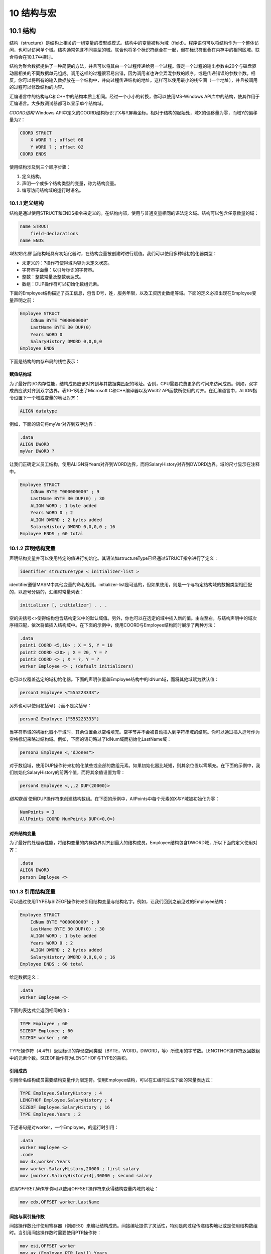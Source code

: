 10 结构与宏
^^^^^^^^^^^^^^^^^

10.1 结构
-----------------

结构（structure）是结构上相关的一组变量的模型或模式。结构中的变量被称为域（field）。程序语句可以将结构作为一个整体访问，也可以访问单个域。结构通常包含不同类型的域。联合也将多个标识符组合在一起，但在标识符重叠在内存中的相同区域。联合将会在10.1.7中探讨。

结构为聚合数据提供了一种简便的方法，并且可以将其由一个过程传递给另一个过程。假定一个过程的输出参数由20个与磁盘驱动器相关的不同数据单元组成。调用这样的过程很容易出错，因为调用者也许会弄混参数的顺序，或是传递错误的参数个数。相反，你可以将所有的输入数据放在一个结构中，并向过程传递结构的地址。这样可以使用最小的栈空间（一个地址），并且被调用的过程可以修改结构的内容。

汇编语言中的结构与C和C++中的结构本质上相同。经过一个小小的转换，你可以使用MS-Windows API库中的结构，使其作用于汇编语言。大多数调试器都可以显示单个结构域。

*COORD结构* Windows API中定义的COORD结构标识了X与Y屏幕坐标。相对于结构的起始处，域X的偏移量为零，而域Y的偏移量为2：

.. code-block::

    COORD STRUCT
        X WORD ? ; offset 00
        Y WORD ? ; offset 02
    COORD ENDS

使用结构涉及到三个顺序步骤：

1. 定义结构。
2. 声明一个或多个结构类型的变量，称为结构变量。
3. 编写访问结构域的运行时语名。

10.1.1 定义结构
>>>>>>>>>>>>>>>>>>>>>>

结构是通过使用STRUCT和ENDS指令来定义的。在结构内部，使用与普通变量相同的语法定义域。结构可以包含任意数量的域：

.. code-block::

    name STRUCT
        field-declarations
    name ENDS

*域初始化器* 当结构域具有初始化器时，在结构变量被创建时进行赋值。我们可以使用多种域初始化器类型：

* 未定义的：?操作符使得域内容为未定义状态。
* 字符串字面量：以引号标识的字符串。
* 整数：整数常量及整数表达式。
* 数组：DUP操作符可以初始化数组元素。

下面的Employee结构描述了员工信息，包含ID号，姓，服务年限，以及工资历史数组等域。下面的定义必须出现在Employee变量声明之前：

.. code-block::

    Employee STRUCT
        IdNum BYTE "000000000"
        LastName BYTE 30 DUP(0)
        Years WORD 0
        SalaryHistory DWORD 0,0,0,0
    Employee ENDS

下面是结构的内存布局的线性表示：

.. image:: _images/10-1.png

赋值结构域
:::::::::::::::

为了最好的I/O内存性能，结构成员应该对齐到与其数据类匹配的地址。否则，CPU需要花费更多的时间来访问成员。例如，双字成员应该对齐到双字边界。表10-1列出了Microsoft C和C++编译器以及Win32 API函数所使用的对齐。在汇编语言中，ALIGN指令设置下一个域或变量的地址对齐：

.. code-block::

    ALIGN datatype

例如，下面的语句将myVar对齐到双字边界：

.. code-block::

    .data
    ALIGN DWORD
    myVar DWORD ?

让我们正确定义员工结构，使用ALIGN将Years对齐到WORD边界，而将SalaryHistory对齐到DWORD边界。域的尺寸显示在注释中。

.. code-block::

    Employee STRUCT
        IdNum BYTE "000000000" ; 9
        LastName BYTE 30 DUP(0) ; 30
        ALIGN WORD ; 1 byte added
        Years WORD 0 ; 2
        ALIGN DWORD ; 2 bytes added
        SalaryHistory DWORD 0,0,0,0 ; 16
    Employee ENDS ; 60 total

.. image:: _images/table-10-1.png

10.1.2 声明结构变量
>>>>>>>>>>>>>>>>>>>>>>>>

声明结构变量并可以使用特定的值进行初始化。其语法如structureType已经通过STRUCT指令进行了定义：

.. code-block::

    identifier structureType < initializer-list >

identifier遵循MASM中其他变量的命名规则。initializer-list是可选的，但如果使用，则是一个与特定结构域的数据类型相匹配的，以逗号分隔的，汇编时常量列表：

.. code-block::

    initializer [, initializer] . . .

空的尖括号<>使得结构包含结构定义中的默认域值。另外，你也可以在选定的域中插入新的值。由左至右，与结构声明中的域次序相匹配，依次将值插入结构域中。在下面的示例中，使用COORD与Employee结构同时展示了两种方法：

.. code-block::

    .data
    point1 COORD <5,10> ; X = 5, Y = 10
    point2 COORD <20> ; X = 20, Y = ?
    point3 COORD <> ; X = ?, Y = ?
    worker Employee <> ; (default initializers)

也可以仅覆盖选定的域初始化器。下面的声明仅覆盖Employee结构中的IdNum域，而将其他域赋为默认值：

.. code-block::

    person1 Employee <"555223333">

另外也可以使用花括号{...}而不是尖括号：

.. code-block::

    person2 Employee {"555223333"}

当字符串域的初始化器小于域时，其余位置会以空格填充。空字节并不会被自动插入到字符串域的结尾。你可以通过插入逗号作为空格标记来略过结构域。例如，下面的语句略过了IdNum域而初始化LastName域：

.. code-block::

    person3 Employee <,"dJones">

对于数组域，使用DUP操作符来初始化某些或全部的数组元素。如果初始化器比域短，则其余位置以零填充。在下面的示例中，我们初始化SalaryHistory的前两个值，而将其余值设置为零：

.. code-block::

    person4 Employee <,,,2 DUP(20000)>

*结构数组* 使用DUP操作符来创建结构数组。在下面的示例中，AllPoints中每个元素的X与Y域被初始化为零：

.. code-block::

    NumPoints = 3
    AllPoints COORD NumPoints DUP(<0,0>)

对齐结构变量
::::::::::::::::

为了最好的处理器性能，将结构变量的内存边界对齐到最大的结构成员。Employee结构包含DWORD域，所以下面的定义使用对齐：

.. code-block::

    .data
    ALIGN DWORD
    person Employee <>

10.1.3 引用结构变量
>>>>>>>>>>>>>>>>>>>>>

可以通过使用TYPE与SIZEOF操作符来引用结构变量与结构名字。例如，让我们回到之前见过的Employee结构：

.. code-block::

    Employee STRUCT
        IdNum BYTE "000000000" ; 9
        LastName BYTE 30 DUP(0) ; 30
        ALIGN WORD ; 1 byte added
        Years WORD 0 ; 2
        ALIGN DWORD ; 2 bytes added
        SalaryHistory DWORD 0,0,0,0 ; 16
    Employee ENDS ; 60 total

给定数据定义：

.. code-block::

    .data
    worker Employee <>

下面的表达式会返回相同的值：

.. code-block::

    TYPE Employee ; 60
    SIZEOF Employee ; 60
    SIZEOF worker ; 60

TYPE操作符（4.4节）返回标识的存储空间类型（BYTE，WORD，DWORD，等）所使用的字节数。LENGTHOF操作符返回数组中的元素个数。SIZEOF操作符为LENGTHOF与TYPE的乘积。

引用成员
::::::::::::::::

引用命名结构成员需要结构变量作为限定符。使用Employee结构，可以在汇编时生成下面的常量表达式：

.. code-block::

    TYPE Employee.SalaryHistory ; 4
    LENGTHOF Employee.SalaryHistory ; 4
    SIZEOF Employee.SalaryHistory ; 16
    TYPE Employee.Years ; 2

下述语句是对worker，一个Employee，的运行时引用：

.. code-block::

    .data
    worker Employee <>
    .code
    mov dx,worker.Years
    mov worker.SalaryHistory,20000 ; first salary
    mov [worker.SalaryHistory+4],30000 ; second salary

*使用OFFSET操作符* 你可以使用OFFSET操作符来获得结构变量内域的地址：

.. code-block::

    mov edx,OFFSET worker.LastName

间接与索引操作数
:::::::::::::::::::

间接操作数允许使用寄存器（例如ESI）来编址结构成员。间接编址提供了灵活性，特别是向过程传递结构地址或是使用结构数组时。当引用间接操作数时需要使用PTR操作符：

.. code-block::

    mov esi,OFFSET worker
    mov ax,(Employee PTR [esi]).Years

下面的语句不会被汇编，因为Years本身并没有标识它属的结构：

.. code-block::

    mov ax,[esi].Years ; invalid

*索引操作数* 我们可以使用索引操作数来访问结构数组。假定department是一个包含五个Employee对象的数组。下面的语句访问索引位置1处的员工的Years域：

.. code-block::

    .data
    department Employee 5 DUP(<>)
    .code
    mov esi,TYPE Employee ; index = 1
    mov department[esi].Years, 4

*数组循环* 间接或索引编址可以使用循环来操作结构数组。下面的程序（AllPoints.asm）将坐标赋给AllPoints数组：

.. code-block::

    ; Loop Through Array (AllPoints.asm)
    INCLUDE Irvine32.inc
    NumPoints = 3
    .data
    ALIGN WORD
    AllPoints COORD NumPoints DUP(<0,0>)
    .code
    main PROC
        mov edi,0 ; array index
        mov ecx,NumPoints ; loop counter
        mov ax,1 ; starting X, Y values
    L1: mov (COORD PTR AllPoints[edi]).X,ax
        mov (COORD PTR AllPoints[edi]).Y,ax
        add edi,TYPE COORD
        inc ax
        loop L1
        exit
    main ENDP
    END main

对齐结构成员的性能
::::::::::::::::::::::::

我们可以断定处理器可以更高效地访问正确对齐的结构成员。未对齐的域对性能有多大影响呢？让我们做一些简单的测试，使用本章中的Employee结构的两个不同版本。我们重命名第一个版本，从而可以在同一个程序中同时使用两个结构：

.. code-block::

    EmployeeBad STRUCT
        IdNum BYTE "000000000"
        LastName BYTE 30 DUP(0)
        Years WORD 0
        SalaryHistory DWORD 0,0,0,0
    EmployeeBad ENDS

    Employee STRUCT
        IdNum BYTE "000000000"
        LastName BYTE 30 DUP(0)
        ALIGN WORD
        Years WORD 0
        ALIGN DWORD
        SalaryHistory DWORD 0,0,0,0
    Employee ENDS

下面的代码获取系统时间，执行访问结构域的循环，并计算逝去的时间。变量emp可以声明为Employee或EmployeeBad对象：

.. code-block::

    .data
    ALIGN DWORD
    startTime DWORD ? ; align startTime
    emp Employee <> ; or: emp EmployeeBad <>
    .code
        call GetMSeconds ; get starting time
        mov startTime,eax
        mov ecx,0FFFFFFFFh ; loop counter
    L1: mov emp.Years,5
        mov emp.SalaryHistory,35000
        loop L1
        call GetMSeconds ; get starting time
        sub eax,startTime
    call WriteDec ; display elapsed time

在我们的简单测试程序中（Struct1.asm），使用正确对齐的Employee结构的执行时间为6141毫秒。当使用EmployeeBad结构时的执行时间为6203毫秒。时间差很小（62毫秒），也许是由于处理器的内部缓存最小化了对齐问题。

10.1.4 示例：显示系统时间
>>>>>>>>>>>>>>>>>>>>>>>>>>>

MS_Window提供了设置屏幕光标位置并获取系统时间的控制台功能。要使用这些函数，创建两个预定义结构的实现－COORD与SYSTEMTIME：

.. code-block::

    COORD STRUCT
        X WORD ?
        Y WORD ?
    COORD ENDS

    SYSTEMTIME STRUCT
        wYear WORD ?
        wMonth WORD ?
        wDayOfWeek WORD ?
        wDay WORD ?
        wHour WORD ?
        wMinute WORD ?
        wSecond WORD ?
        wMilliseconds WORD ?
    SYSTEMTIME ENDS

两个结构定义在SamllWin.inc中，该文件位于汇编器的INCLUDE目录并且被Irvine32.inc所引用。要获得系统时间（为你的本地时区调整）调用MS-Windows GetLocalTime函数，并向其传递SYSTEMTIME结构的地址：

.. code-block::

    .data
    sysTime SYSTEMTIME <>
    .code
    INVOKE GetLocalTime, ADDR sysTime

接下来，我们由SYSTEMTIME结构获取相应的值：

.. code-block::

    movzx eax,sysTime.wYear
    call WriteDec

当Win32程序生成屏幕输出，它调用MS-Windows GetStdHandle函数来获取标准控制台输出句柄（整数）：

.. code-block::

    .data
    consoleHandle DWORD ?
    .code
    INVOKE GetStdHandle, STD_OUTPUT_HANDLE
    mov consoleHandle,eax

（常量STD_OUTPUT_HANDLE定义在SmallWin.inc中。）

要设置光标位置，调用MS-Windows SetConsoleCursorPosition函数，向其传递控制输出句酚以及包含X，Y字符坐标的COORD结构变量：

.. code-block::

    .data
    XYPos COORD <10,5>
    .code
    INVOKE SetConsoleCursorPosition, consoleHandle, XYPos

*程序源码* 下面的程序（ShowTime.asm）获取系统时间并在选定的屏幕位置处显示。它仅运行保护模式：

.. code-block::

    ; Structures (ShowTime.ASM)
    INCLUDE Irvine32.inc
    .data
    sysTime SYSTEMTIME <>
    XYPos COORD <10,5>
    consoleHandle DWORD ?
    colonStr BYTE ":",0
    .code
    main PROC
    ; Get the standard output handle for the Win32 Console.
        INVOKE GetStdHandle, STD_OUTPUT_HANDLE
        mov consoleHandle,eax
    ; Set the cursor position and get the system time.
        INVOKE SetConsoleCursorPosition, consoleHandle, XYPos
        INVOKE GetLocalTime, ADDR sysTime
    ; Display the system time (hh:mm:ss).
        movzx eax,sysTime.wHour ; hours
        call WriteDec
        mov edx,OFFSET colonStr ; ":"
        call WriteString
        movzx eax,sysTime.wMinute ; minutes
        call WriteDec
        call WriteString
        movzx eax,sysTime.wSecond ; seconds
        call WriteDec
        call Crlf
        call WaitMsg ; "Press any key..."
        exit
    main ENDP
    END main

下面是SamllWin.inc（自动包含在Irvine32.inc）中的程序所使用的定义：

.. code-block::

    STD_OUTPUT_HANDLE EQU -11
    SYSTEMTIME STRUCT ...
    COORD STRUCT ...
    GetStdHandle PROTO,
        nStdHandle:DWORD
    GetLocalTime PROTO,
        lpSystemTime:PTR SYSTEMTIME
    SetConsoleCursorPosition PROTO,
        nStdHandle:DWORD,
        coords:COORD

下面为示例程序输出：

.. code-block::

    12:16:35
    Press any key to continue...

10.1.5 包含结构的结构
>>>>>>>>>>>>>>>>>>>>>>>>

结构可以包含其他结构的实例。例如，Rectangle可以由左上角和右下角的角度来定义，两者都为COORD结构：

.. code-block::

    Rectangle STRUCT
        UpperLeft COORD <>
        LowerRight COORD <>
    Rectangle ENDS

可以无覆盖或是覆盖单个COORD域来声明Rectangle变量。如下所示：

.. code-block::

    rect1 Rectangle < >
    rect2 Rectangle { }
    rect3 Rectangle { {10,10}, {50,20} }
    rect4 Rectangle < <10,10>, <50,20> >

下面语句是对结构域的直接引用：

.. code-block::

    mov rect1.UpperLeft.X, 10

你可以使用间接操作数访问结构域。下面的示例将10拷贝到ESI所指向的结构的左上角的Y坐标：

.. code-block::

    mov esi,OFFSET rect1
    mov (Rectangle PTR [esi]).UpperLeft.Y, 10

OFFSET操作符返回指向单个结构域的指针，包括嵌套域：

.. code-block::

    mov edi,OFFSET rect2.LowerRight
    mov (COORD PTR [edi]).X, 50
    mov edi,OFFSET rect2.LowerRight.X
    mov WORD PTR [edi], 50

10.1.6 示例：Drunkard's Walk
>>>>>>>>>>>>>>>>>>>>>>>>>>>>>>>>>>>>

至此，看一个使用结构的简短程序对你而言也许是有帮助的。我们将会创建一个"Drunkard's Walk"练习的版本，其中程序将会模拟一个还不错的教授由计算机科学假期聚会到家的路径。使用随机数生成器，你可以为教授所走的每一步选择一个方向。假定教授的起点位于一个想像格网的中心，其中每个方格表示向北，南，东，或西方向的一步。它们遵循穿过格网的随机路径（图10-1）。

.. image:: _images/figure-10-1.png

我们的程序将会使用COORD结构来跟踪教授路径上的每一步。每步会被存储到一个COORD对象的数组中：

.. code-block::

    WalkMax = 50
        DrunkardWalk STRUCT
        path COORD WalkMax DUP(<0,0>)
        pathsUsed WORD 0
    DrunkardWalk ENDS

**Walkmax** 是一个确定模拟中教授所走的总步数。 **pathsUsed** 域表明，当程序循环结束时，共走了多少步。当教授每走一步时，他或她的位置会被存储到一个COORD对象，并被插入到 **path** 数组中下一个可用的位置处。程序在屏幕上显示坐标。下面是设计运行于32位模式下的完整的程序列表：

.. code-block::

    ; Drunkard's Walk (Walk.asm)
    ; Drunkard's walk program. The professor starts at
    ; coordinates 25, 25 and wanders around the immediate area.
    INCLUDE Irvine32.inc
    WalkMax = 50
    StartX = 25
    StartY = 25
    DrunkardWalk STRUCT
        path COORD WalkMax DUP(<0,0>)
        pathsUsed WORD 0
    DrunkardWalk ENDS
    DisplayPosition PROTO currX:WORD, currY:WORD
    .data
    aWalk DrunkardWalk <>
    .code
    main PROC
        mov esi,OFFSET aWalk
        call TakeDrunkenWalk
        exit
    main ENDP

    ;-------------------------------------------------------
    TakeDrunkenWalk PROC
    LOCAL currX:WORD, currY:WORD
    ;
    ; Takes a walk in random directions (north, south, east,
    ; west).
    ; Receives: ESI points to a DrunkardWalk structure
    ; Returns: the structure is initialized with random values
    ;-------------------------------------------------------
        pushad
    ; Use the OFFSET operator to obtain the address of the
    ; path, the array of COORD objects, and copy it to EDI.
        mov edi,esi
        add edi,OFFSET DrunkardWalk.path
        mov ecx,WalkMax ; loop counter
        mov currX,StartX ; current X-location
        mov currY,StartY ; current Y-location
    Again:
    ; Insert current location in array.
        mov ax,currX
        mov (COORD PTR [edi]).X,ax
        mov ax,currY
        mov (COORD PTR [edi]).Y,ax
        INVOKE DisplayPosition, currX, currY
        mov eax,4 ; choose a direction (0-3)
        call RandomRange
    .IF eax == 0 ; North
        dec currY
    .ELSEIF eax == 1 ; South
        inc currY
    .ELSEIF eax == 2 ; West
        dec currX
    .ELSE ; East (EAX = 3)
        inc currX
    .ENDIF
    add edi,TYPE COORD ; point to next COORD
    loop Again
    Finish:
        mov (DrunkardWalk PTR [esi]).pathsUsed, WalkMax
        popad
        ret
    TakeDrunkenWalk ENDP
    ;-------------------------------------------------------
    DisplayPosition PROC currX:WORD, currY:WORD
    ; Display the current X and Y positions.
    ;-------------------------------------------------------
    .data
    commaStr BYTE ",",0
    .code
        pushad
        movzx eax,currX ; current X position
        call WriteDec
        mov edx,OFFSET commaStr ; "," string
        call WriteString
        movzx eax,currY ; current Y position
        call WriteDec
        call Crlf
        popad
        ret
    DisplayPosition ENDP
    END main

*TakeDrunkenWalk过程* 让我们近距离看一下TakeDrunkenWalk过程。它接收一个指向DrunkardWalk结构的指针（ESI）。使用OFFSET操作符，它计算path数组的偏移并将其拷贝到EDI中：

.. code-block::

    mov edi,esi
    add edi,OFFSET DrunkardWalk.path

教授的初始X与Y位置（StartX与StartY）被设置为25，位于想像的50x50格网的中心处。循环计数器被初始化为：

.. code-block::

    mov ecx, WalkMax ; loop counter
    mov currX,StartX ; current X-location
    mov currY,StartY ; current Y-location

在循环开始时，path数组的第一项被初始化为：

.. code-block::

    Again:
        ; Insert current location in array.
        mov ax,currX
        mov (COORD PTR [edi]).X,ax
        mov ax,currY
        mov (COORD PTR [edi]).Y,ax

在游走的最后，计数器被插入到pathsUsed域，表明已走了多少步：

.. code-block::

    Finish:
        mov (DrunkardWalk PTR [esi]).pathsUsed, WalkMax

在当前版本的程序中，pathsUsed总是等于WalkMax，但如果我们检测湖或建筑等障碍物时，该值会发生变化。从而循环会在到达WalMax之前结束。

10.1.7 声明并使用联合
>>>>>>>>>>>>>>>>>>>>>>>>>>>

结构中的每个域都有一个相对于结构的第一个字节的偏移量，但联合中的每个域都由相同的偏移处开始。联合的存储空间尺寸等于其最长域的长度。如果联合不是结构的组成部分，则可以使用UNION与ENDS指令来声明：

.. code-block::

    unionname UNION
        union-fields
    unionname ENDS

如果联合嵌套到结构内部，则语法会略有不同：

.. code-block::

    structname STRUCT
        structure-fields
        UNION unionname
            union-fields
        ENDS
    structname ENDS

联合中的域声明遵循与结构声明相同的规则，所不同的是每个域仅有一个初始化器。例如，Integer联合对于相同的数据有三个不同的尺寸属性，并将所有域初始化为零：

.. code-block::

    Integer UNION
        D DWORD 0
        W WORD 0
        B BYTE 0
    Integer ENDS

*一致* 初始化器，如果使用，应具有相同值。假定使用不同的初始化器声明整数：

.. code-block::

    Integer UNION
        D DWORD 1
        W WORD 5
        B BYTE 8
    Integer ENDS

同时，假定我们使用不同的初始化器声明一个名为myInt的整型变量：

.. code-block::

    .data
    myInt Integer <>

结果，myInt.D，myInt.W以及myInt.B的值均等于1。为域W与B声明的初始化器会被汇编器所忽略。

*包含联合的结构* 你可以通过在声明中使用联合名来将联合嵌套到结构内部，就如同下面将FileID域嵌套到FileInfo结构中：

.. code-block::

    FileInfo STRUCT
        FileID Integer <>
        FileName BYTE 64 DUP(?)
    FileInfo ENDS

或者是你可以在结构内部声明联合，就如同下面的FileID域：

.. code-block::

    FileInfo STRUCT
        UNION FileID
            D DWORD ?
            W WORD ?
            B BYTE ?
        ENDS
        FileName BYTE 64 DUP(?)
    FileInfo ENDS

*声明并使用联合变量* 联合变量的声明与初始化与结构变量相同，但有一点重要区别：不允许多个初始化器。下面是整型变量的示例：

.. code-block::

    val1 Integer <12345678h>
    val2 Integer <100h>
    val3 Integer <>

要在可执行指令中使用联合变量，你必须提供一个变量域的名字。在下面的示例中，我们将寄存器值赋给整型联合域。注意，我们可以使用不同的操作数尺寸的灵活性：

.. code-block::

    mov val3.B, al
    mov val3.W, ax
    mov val3.D, eax

联合也可以包含结构。下面的INPUT_RECORD结构为某些MS-Windows控制输入函数所使用。它包含一个名为Event的联合，其会在某些预定义的结构类型中选择。EventType域表明哪种结构类型出现在联合中。每个结构具有不同的布局与尺寸，但是每次仅使用一个域：

.. code-block::

    INPUT_RECORD STRUCT
        EventType WORD ?
        ALIGN DWORD
            UNION Event
            KEY_EVENT_RECORD <>
            MOUSE_EVENT_RECORD <>
            WINDOW_BUFFER_SIZE_RECORD <>
            MENU_EVENT_RECORD <>
            FOCUS_EVENT_RECORD <>
        ENDS
    INPUT_RECORD ENDS

当命名结构时，Win32 API经常包含单词RECORD。这是KEY_EVENT_RECORD结构的定义：

.. code-block::

    KEY_EVENT_RECORD STRUCT
        bKeyDown DWORD ?
        wRepeatCount WORD ?
        wVirtualKeyCode WORD ?
        wVirtualScanCode WORD ?
        UNION uChar
            UnicodeChar WORD ?
            AsciiChar BYTE ?
        ENDS
        dwControlKeyState DWORD ?
    KEY_EVENT_RECORD ENDS

在SmallWin.inc文件中可以找到INPUT_RECORD的其余STRUCT定义。

10.2 宏
------------------

10.2.1 概述
>>>>>>>>>>>>>>>>>>>>

宏过程是汇编语言语句的命名块。一旦定义，它可以在程序中被任意调用多次。当你调用一个宏过程时，其代码的拷贝会被直接插入被调用处。这种类型的自动代码插入也被称为内联展开（inline expansion）。习惯上称其为调用宏过程，尽管所用的技术并没有涉及CALL指令。

注意：Microsoft汇编器手册中的术语宏过程用来标识并不返回值的宏。也存在返回值的宏函数。在程序员中间，单词宏通常被理解为与宏过程相同的内容。自此，我们将会使用较短的格式。

*位置* 宏定义通常出现在程序源代码的起始处，或者它们被放置在单独的文件，并通过INCLUDE指令被拷贝到程序中。宏是在汇编器的预处理步骤被展开的。在该步骤中，预处理器读取宏定义，并扫描程序中的其余源码。在宏被调用的每个位置，汇编器将宏的源码的拷贝插入到程序中。汇编器在汇编宏调用之前，它必须能够找到宏定义。如果程序定义了宏，但是从未调用，宏代码不会出现在编译后的程序中。

在下面的示例中，一个名为PrintX的宏调用Irvine32库中的WriteChar过程。定义通常被放置在数据段之前：

.. code-block::

    PrintX MACRO
        mov al,'X'
        call WriteChar
    ENDM

接下来，在代码段中，我们调用宏：

.. code-block::

    .code
    PrintX

当预处理器扫描该程序并且发现了对PrintX的调用，它会使用下面的语句替换宏调用：

.. code-block::

    mov al,'X'
    call WriteChar

发生了文本替换。尽管宏不灵活，我们很快会展示如何向宏传递参数，从而使其更为有用。

10.2.2 定义宏
>>>>>>>>>>>>>>>>>>>>>

宏是使用MACRO与ENDM指令来定义的。其语法为：

.. code-block::

    macroname MACRO parameter-1, parameter-2...
        statement-list
    ENDM

对于缩进并没有固定的规则，但是我们推荐你缩进macroname与ENDM之间的语句。你也许希望使用字符m作为宏名的前缀，创建可识别的名字，例如mPutChar，mWriteString，以及mGotoxy。MACRO与ENDM指令之间的语句直到宏被调用时才会被汇编。宏定义中可以有任意个参数，以逗号分隔。

*参数* 宏参数是传递给调用者的文本参数的命名占位符。实际上的参数可以为整数，变量名，或是其他值，但是预处理器将其看作文本。参数并不包含类型信息，所以预处理器并不会检测参数类型以确定它们是否正确。如果发生类型不匹配，则它会在宏被展开后被汇编器捕捉到。

*mPutchar示例* 下面的mPutchar宏接收一个名为char的输入参数，并通过调用本书的链接库中的WriteChar过程将其显示到控制台：

.. code-block::

    mPutchar MACRO char
        push eax
        mov al,char
        call WriteChar
        pop eax
    ENDM

10.2.3 调用宏
>>>>>>>>>>>>>>>>>>>

宏是通过将其名字插入到程序来调用的，后跟宏参数。调用宏的语法如下：

.. code-block::

    macroname argument-1, argument-2, ...

macroname必须是在源码中调用位之前定义的宏名。每个参数是表示宏中参数的文本值。参数顺序必须与参数顺序相对应，但是参数的个数不必与参数的个数相匹配。如果传递了过多的参数，汇编器会触发警告。如果过少的参数被传递给宏，则未填充的参数会被留空。

*调用mPutchar* 在前面的内容中，我们定义了mPutchar宏。当调用mPutchar时，我们可以传递任意字符或ASCII码。下面的语句调用mPutchar并为其传递字符'A'：

.. code-block::

    mPutchar 'A'

汇编器的预处理器扩展下面代码中的语句，显示在列表文件中：

.. code-block::

    1 push eax
    1 mov al,'A'
    1 call WriteChar
    1 pop eax

左列的1表示宏的展开层次，当你在宏中调用其他宏时，该值会增加。下面的循环显示了字母表中的前20个字符：

.. code-block::

        mov al,'A'
        mov ecx,20
    L1:
        mPutchar al ; macro call
        inc al
        loop L1

我们的循环会被预处理器扩展为下列代码。宏定义被显示在其扩展之前：

.. code-block::

        mov al,'A'
        mov ecx,20
    L1:
        mPutchar al ; invoke the macro
    1   push eax
    1   mov al,al
    1   call WriteChar
    1   pop eax
        inc al
        loop L1

提示：通常，宏的执行要比过程快得多，因为过程还有额外的CALL与RET指令的负载。然而，使用宏也有一个缺点：重复使用较大的宏会增加程序的尺寸，因为每个宏调用会向程序中插入宏代码的新拷贝。

调试宏
::::::::::::::

调试使用宏的程序是一种特殊的挑战。在汇编程序之后，查看其列表文件（extension.LST）来确保每个宏按你的意愿进行展开。接下来，在Visual Studio调试器启动程序，右击调试窗口，并由弹出菜单中选择Go to Disassembly。每个宏调用后跟该宏所生成的代码。如下面的示例所示：

.. code-block::

    mWriteAt 15,10,"Hi there"
        push edx
        mov dh,0Ah
        mov dl,0Fh
        call _Gotoxy@0 (401551h)
        pop edx
        push edx
        mov edx,offset ??0000 (405004h)
        call _WriteString@0 (401D64h)
        pop edx

以下划线开头的函数名是因为Irvine32库使用STDCALL调用约定。

10.2.4 额外的宏特性
>>>>>>>>>>>>>>>>>>>>>>

必需的参数
::::::::::::::

使用REQ限定符，你可以指定一个宏参数是必需的。如果宏被调用时没有与必需的参数匹配的参数，汇编器会显示错误信息。如果宏有多个必需的参数，每个都必须包含REQ限定符。在下面的mPutchar宏中，char参数是必需的：

.. code-block::

    mPutchar MACRO char:REQ
        push eax
        mov al,char
        call WriteChar
        pop eax
    ENDM

宏注释
:::::::::::::

出在宏定义中的普通注释行会在每次宏展开时出现。如果你要在宏展开时忽略注释，以双引号作为前缀注释（;;）。如下面的示例所示:

.. code-block::

    mPutchar MACRO char:REQ
        push eax ;; reminder: char must contain 8 bits
        mov al,char
        call WriteChar
        pop eax
    ENDM

ECHO指令
:::::::::::::

ECHO指令会在程序被汇编时将字符串写入到标准输出。在下面的mPutchar版本中，消息"Expanding the mPutchar macro"会在汇编过程中显示：

.. code-block::

    mPutchar MACRO char:REQ
        ECHO Expanding the mPutchar macro
        push eax
        mov al,char
        call WriteChar
        pop eax
    ENDM

LOCAL指令
:::::::::::::

宏定义经常在代码中包含标签以及对这些标签的自引用。例如，下面的makeString宏声明了一个名为string的变量，并使用字符数组对其初始化：

.. code-block::

    makeString MACRO text
        .data
        string BYTE text,0
    ENDM

假定我们两次调用该宏：

.. code-block::

    makeString "Hello"
    makeString "Goodbye"

则会导致错误，因为汇编器不允许两个标签具有相同的名字：

.. code-block::

        makeString "Hello"
    1   .data
    1   string BYTE "Hello",0
        makeString "Goodbye"
    1   .data
    1   string BYTE "Goodbye",0 ; error!

*使用LOCAL* 要避免重定义所导致的问题，你可以将LOCAL指令应用于宏定义中的标签。当一个标签被标记为LOCAL时，预处理器会在每次宏被展开时将标签名转换为唯一的标识符。下面是使用LOCAL的新版本makeString：

.. code-block::

    makeString MACRO text
        LOCAL string
        .data
        string BYTE text,0
    ENDM

如果像之前一样调用两次宏，预处理器所生成的代码会使用唯一的标识符替换所出现的string：

.. code-block::

        makeString "Hello"
    1   .data
    1   ??0000 BYTE "Hello",0
        makeString "Goodbye"
    1   .data
    1   ??0001 BYTE "Goodbye",0

汇编器所生成的标签名使用??nnnn的格式，其中nnnn是唯一的整数。LOcAL宏也应用于宏中的代码标签。

包含代码与数据的宏
::::::::::::::::::::::

宏经常同时包含代码与数据。例如，下面的mWrite宏，会向控制台显示字符串字面量：

.. code-block::

    mWrite MACRO text
        LOCAL string ;; local label
        .data
        string BYTE text,0 ;; define the string
        .code
        push edx
        mov edx,OFFSET string
        call WriteString
        pop edx
    ENDM

下面的语句两次调用宏，并为其传递不同的字符串字面量：

.. code-block::

    mWrite "Please enter your first name"
    mWrite "Please enter your last name"

汇编器对两条语句的展开表明每个字符串被赋予唯一的标签，而MOV指令会进行相应的调整：

.. code-block::

        mWrite "Please enter your first name"
    1   .data
    1   ??0000 BYTE "Please enter your first name",0
    1   .code
    1   push edx
    1   mov edx,OFFSET ??0000
    1   call WriteString
    1   pop edx
        mWrite "Please enter your last name"
    1   .data
    1   ??0001 BYTE "Please enter your last name",0
    1   .code
    1   push edx
    1   mov edx,OFFSET ??0001
    1   call WriteString
    1   pop edx

嵌套宏
:::::::::::::

一个宏为另一个宏所调用被称为嵌套宏。当汇编器的预处理器遇到对嵌套宏的调用时，它会立即展开该宏。传递给封装宏的参数会被直接传递给其嵌套宏。

提示：当创建宏时使用模块方法。使其短小简单从而它们可以被组合为更复杂的宏。这样有助于减少你的程序中重复的代码量。

*mWriteln示例* 下面的mWriteln宏会将字符串字面量写入控制并添加行结束符。它调用mWrite宏并调用Crlf过程：

.. code-block::

    mWriteln MACRO text
        mWrite text
        call Crlf
    ENDM

text参数会被直接传递给mWrite。假定下面的语句调用mWriteln：

.. code-block::

    mWriteln "My Sample Macro Program"

在所得到的代码展开中，语句旁边的嵌套层次（2）表明嵌套宏已被调用：

.. code-block::

        mWriteln "My Sample Macro Program"
    2   .data
    2   ??0002 BYTE "My Sample Macro Program",0
    2   .code
    2   push edx
    2   mov edx,OFFSET ??0002
    2   call WriteString
    2   pop edx
    1   call Crlf

10.2.5 使用本书的宏库（仅32位模式）
>>>>>>>>>>>>>>>>>>>>>>>>>>>>>>>>>>>>>>>>

本书的示例程序包含一个小但却有用的32位库，你可以简单地将下述行放置在INCLUDE语句之后：

.. code-block::

    INCLUDE Macros.inc

其中一些宏是对Irvine32库中已有过程的封装，从而使其更易于传递参数。其他的一些宏提供了新功能。列表10-2详细描述了每个宏。可以在MacroTest.asm中找到示例代码。

.. image:: _images/table-10-2.png

mDumpMem
:::::::::::::::

mDumpMem宏在控制台窗口显示内存块。为其传递你要显示的常量，寄存器，或是包含内存偏移量的变量。第二个参数应是要显示的内存组件的数量，而第三个参数是每个内存组件的大小。（宏调用DumpMem库过程，分别将三个参数赋值给ESI，ECX以及EBX。）让我们假定下面的数据定义：

.. code-block::

    .data
    array DWORD 1000h,2000h,3000h,4000h

下面的语句使用其默认属性显示数组：

.. code-block::

    mDumpMem OFFSET array, LENGTHOF array, TYPE array

输出结果为：

.. code-block::

    Dump of offset 00405004
    -------------------------------
    00001000 00002000 00003000 00004000

下面的语句以字节序列显示相同的数组：

.. code-block::

    mDumpMem OFFSET array, SIZEOF array, TYPE BYTE

输出结果为：

.. code-block::

    Dump of offset 00405004
    -------------------------------
    00 10 00 00 00 20 00 00 00 30 00 00 00 40 00 00

下面的代码将三个值压入栈，设置EBX，ECX与ESI的值，并使用mDumpMem来显示栈：

.. code-block::

    mov eax,0AAAAAAAAh
    push eax
    mov eax,0BBBBBBBBh
    push eax
    mov eax,0CCCCCCCCh
    push eax
    mov ebx,1
    mov ecx,2
    mov esi,3
    mDumpMem esp, 8, TYPE DWORD

栈输出的结果表明宏已将EBX，ECX以及ESI压入栈。下述结果是我们在调用mDumpMem之前压入栈的三个整数值：

.. code-block::

    Dump of offset 0012FFAC
    -------------------------------
    00000003 00000002 00000001 CCCCCCCC BBBBBBBB AAAAAAAA 7C816D4F
    0000001A

*实现* 下面是宏的代码列表：

.. code-block::

    mDumpMem MACRO address:REQ, itemCount:REQ, componentSize:REQ
    ;
    ; Displays a dump of memory, using the DumpMem procedure.
    ; Receives: memory offset, count of the number of items
    ; to display, and the size of each memory component.
    ; Avoid passing EBX, ECX, and ESI as arguments.
    ;------------------------------------------------------
        push ebx
        push ecx
        push esi
        mov esi,address
        mov ecx,itemCount
        mov ebx,componentSize
        call DumpMem
        pop esi
        pop ecx
        pop ebx
    ENDM

mDump
::::::::::::::::

mDump宏以十六进制显示变量的地址与内容。向其传递一个变量名以及（可选）字符表明应显示变量旁边的标签。显示式格式会自动与变量的尺寸属性相匹配（BYTE，WORD，或DWORD）。下面的示例展示了对mDump的两个调用：

.. code-block::

    .data
    diskSize DWORD 12345h
    .code
    mDump diskSize ; no label
    mDump diskSize,Y ; show label

当代码执行时会得到下面的输出结果：

.. code-block::

    Dump of offset 00405000
    -------------------------------
    00012345
    Variable name: diskSize
    Dump of offset 00405000
    -------------------------------
    00012345

*实现* 下面是mDump宏的列表，它会调用mDumpMem。它会使用一个名为IFNB（如果不为空）的新指令来查找调用者是否传递了第二个参数（参看10.3节）：

.. code-block::

    ;----------------------------------------------------
    mDump MACRO varName:REQ, useLabel
    ;
    ; Displays a variable, using its known attributes.
    ; Receives: varName, the name of a variable.
    ; If useLabel is nonblank, the name of the
    ; variable is displayed.
    ;----------------------------------------------------
        call Crlf
        IFNB <useLabel>
        mWrite "Variable name: &varName"
        ENDIF
        mDumpMem OFFSET varName, LENGTHOF varName, TYPE varName
    ENDM

&varName中的&是一个替换操作符，它允许varName参数的值被插入到字符串字面量中。参看10.3.7节了解详细内容。

mGotoxy
::::::::::::::

mGotoxy宏将光标定位于控制台窗口缓冲区中的列与行位置。你可以为其传递8位立即值，内存操作数，以及寄存器值：

.. code-block::

    mGotoxy 10,20 ; immediate values
    mGotoxy row,col ; memory operands
    mGotoxy ch,cl ; register values

*实现* 下面是该宏的源码列表：

.. code-block::

    ;------------------------------------------------------
    mGotoxy MACRO X:REQ, Y:REQ
    ;
    ; Sets the cursor position in the console window.
    ; Receives: X and Y coordinates (type BYTE). Avoid
    ; passing DH and DL as arguments.
    ;------------------------------------------------------
        push edx
        mov dh,Y
        mov dl,X
        call Gotoxy
        pop edx
    ENDM

*避免寄存器冲突* 当宏参数为寄存器时，有时它们会与宏内部所用的寄存器相冲突。例如，如果我们使用DH与DL调用mGotoxy，它并不会生成正确的代码。要了解为什么，让我们检查一下参数被替换之后的展开代码：

.. code-block::

    1 push edx
    2 mov dh,dl ;; row
    3 mov dl,dh ;; column
    4 call Gotoxy
    5 pop edx

假定DL作为Y值，DH作为X值被传递，在我们机会在第3行将列值拷贝到DL之前，第2行替换了DH。

提示：当可能时，宏定义该包含注释指明哪些寄存器不能用作参数。

mReadString
:::::::::::::::

mReadString宏由键盘输入一个字符串，并将其存储到缓冲区中。就内部而言，它封装了对ReadString库过程的调用。为其传递缓冲区的名字：

.. code-block::

    .data
    firstName BYTE 30 DUP(?)
    .code
    mReadString firstName

下面是该宏的源码:

.. code-block::

    ;------------------------------------------------------
    mReadString MACRO varName:REQ
    ;
    ; Reads from standard input into a buffer.
    ; Receives: the name of the buffer. Avoid passing
    ; ECX and EDX as arguments.
    ;------------------------------------------------------
        push ecx
        push edx
        mov edx,OFFSET varName
        mov ecx,SIZEOF varName
        call ReadString
        pop edx
        pop ecx
    ENDM

mShow
:::::::::

mShow宏以调用者选择的格式显示寄存器或变量的名字与内容。向其传递寄存器的名字，后跟表明要求格式的可选字符序列。使用下面的代码：H为十六进制，D为无符号十进制数，I为有符号十进制数，B为二进制，N添加新行。多种输出格式可以进行组合，而且可以指定多个新行。默认格式为"HIN"。mShow是一个有用的辅助工具，并且为DumpRegs库过程所广泛使用。你可以将mShow作为一个调试工具，来显示重要寄存器或变量的值。

*示例* 下面的语句以十六进制，有符号十进制数，无符号十进制数以及二进制显示AX寄存器：

.. code-block::

    mov ax,4096
    mShow AX ; default options: HIN
    mShow AX,DBN ; unsigned decimal, binary, newline

其输出如下：

.. code-block::

    AX = 1000h +4096d
    AX = 4096d 0001 0000 0000 0000b

*示例* 下列语句会在相同的输出行以无符号十进制数显示AX，BX，CX与DX的内容：

.. code-block::

    ; Insert some test values and show four registers:
    mov ax,1
    mov bx,2
    mov cx,3
    mov dx,4
    mShow AX,D
    mShow BX,D
    mShow CX,D
    mShow DX,DN

下面是其对应的输出：

.. code-block::

    AX = 1d BX = 2d CX = 3d DX = 4d

*示例* 下述对mShow的调用会以无符号十进制数显示mydword的内容，后跟一个新行：

.. code-block::

    .data
    mydword DWORD ?
    .code
    mShow mydword,DN

*实现* mShow的实现较大而不能在这里显示，但可以本书的安装目录（C:\Irvine）的Macros.inc文件中找到。当编写mShow时，我们要小心在宏内部的语句修改寄存器的内容之前显示寄存器的值。

mShowRegister
::::::::::::::::::

mShowRegister宏以十六进制显示有符号32位寄存器的名字与内容。向其传递你希望显示的寄存器的名字，后跟寄存器自身。下面的宏调用指定要显示的名字为EBX：

.. code-block::

    mShowRegister EBX, ebx

所得到的输出结果如下：

.. code-block::

    EBX=7FFD9000

下面的调用使用尖括号封装标签，因为它包含嵌入的空格：

.. code-block::

    mShowRegister <Stack Pointer>, esp

得到下面的输出：

.. code-block::

    Stack Pointer=0012FFC0

*实现* 下面是该宏的源码：

.. code-block::

    ;---------------------------------------------------
    mShowRegister MACRO regName, regValue
    LOCAL tempStr
    ;
    ; Displays a register's name and contents.
    ; Receives: the register name, the register value.
    ;---------------------------------------------------
    .data
    tempStr BYTE " &regName=",0
    .code
        push eax
    ; Display the register name
        push edx
        mov edx,OFFSET tempStr
        call WriteString
        pop edx
    ; Display the register contents
        mov eax,regValue
        call WriteHex
        pop eax
    ENDM

mWriteSpace
:::::::::::::::::

mWriteSpace宏向控制台窗口写入一个或多个空格。你可以向其传递指定要写入的空格数量（默认为1）的整型参数。例如，下面的语句写入五个空格：

.. code-block::

    mWriteSpace 5

*实现* 下面是mWriteSpace的源码：

.. code-block::

    ;------------------------------------------------------
    mWriteSpace MACRO count:=<1>
    ;
    ; Writes one or more spaces to the console window.
    ; Receives: an integer specifying the number of spaces.
    ; Default value of count is 1.
    ;------------------------------------------------------
    LOCAL spaces
    .data
    spaces BYTE count DUP(' '),0
    .code
        push edx
        mov edx,OFFSET spaces
        call WriteString
        pop edx
    ENDM

10.3.2节解释如何为宏参数使用默认初始化器。

mWriteString
::::::::::::::::::

mWriteString宏向控制台窗口写入字符串变量的内容。就内部而言，它允许你在相同的语句行传递字符串变量的名字，并简单地调用WriteString。例如：

.. code-block::

    .data
    str1 BYTE "Please enter your name: ",0
    .code
    mWriteString str1

*实现* 下面的mWriteString实现将EDX保存到栈，使用字符串的偏移填充EDX，并在过程调用之后由栈顶弹出EDX：

.. code-block::

    ;------------------------------------------------------
    mWriteString MACRO buffer:REQ
    ;
    ; Writes a string variable to standard output.
    ; Receives: string variable name.
    ;------------------------------------------------------
        push edx
        mov edx,OFFSET buffer
        call WriteString
        pop edx
    ENDM

10.2.6 示例程序：封装器
>>>>>>>>>>>>>>>>>>>>>>>>>>

让我们创建一个名为Wraps.asm的程序。因为每个宏隐藏了大量繁琐的参数传递，程序会显得紧凑。我们假定目前为止所显示的宏全部位于Macros.inc文件中：

.. code-block::

    ; Procedure Wrapper Macros (Wraps.asm)
    ; This program demonstrates macros as wrappers
    ; for library procedures. Contents: mGotoxy, mWrite,
    ; mWriteString, mReadString, and mDumpMem.
    INCLUDE Irvine32.inc
    INCLUDE Macros.inc ; macro definitions
    .data
    array DWORD 1,2,3,4,5,6,7,8
    firstName BYTE 31 DUP(?)
    lastName BYTE 31 DUP(?)
    .code
        main PROC
        mGotoxy 0,0
        mWrite <"Sample Macro Program",0dh,0ah>
    ; Input the user's name.
        mGotoxy 0,5
        mWrite "Please enter your first name: "
        mReadString firstName
        call Crlf
        mWrite "Please enter your last name: "
        mReadString lastName
        call Crlf
    ; Display the user's name.
        mWrite "Your name is "
        mWriteString firstName
        mWriteSpace
        mWriteString lastName
        call Crlf
    ; Display the array of integers.
        mDumpMem OFFSET array, LENGTHOF array, TYPE array
        exit
    main ENDP
    END main

*程序输出* 下面是该程序的示例输出：

.. code-block::

    Sample Macro Program
    Please enter your first name: Joe
    Please enter your last name: Smith
    Your name is Joe Smith
    Dump of offset 00404000
    -------------------------------
    00000001 00000002 00000003 00000004 00000005
    00000006 00000007 00000008

10.3 条件汇编指令
---------------------

大量不同的条件汇编指令可以与宏配合使用以使其更为灵活。条件汇编指令的通用语法为：

.. code-block::

    IF condition
        statements
    [ELSE
        statements]
    ENDIF

提示：不要将本章中的常量指令与6.7节中介绍的运行时指令，例如.IF与.ENDIF，相混淆。后者基于存储在寄存器与变量中的运行时值计算表达式。

表10-3列出了常见的条件汇编指令。当描述表明指令允许汇编时，它意味着后续语句被汇编，直到下一个ELSE或ENDIF指令。必须强调的是，表中所列的指令在汇编时计算，而不是在运行时计算。

.. image:: _images/table-10-3.png

10.3.1 检测缺失参数
>>>>>>>>>>>>>>>>>>>>>>>>

宏可以检测以确定其参数是否为空。通常，如果空参数被宏所接收，当宏被预处理器展开时，会得到错误的指令结果。例如，如果我们调用mWriteString宏而没有传递参数，当将字符串偏移拷贝到EDX中时，宏展开会得到非法指令。如下为汇编器生成的语句，它会检测缺失参数并触发错误信息：

.. code-block::

    mWriteString
    1 push edx
    1 mov edx,OFFSET
    Macro2.asm(18) : error A2081: missing operand after unary operator
    1 call WriteString
    1 pop edx

要阻止缺失参数所导致的错误，你可以使用IFB（如果空）指令，如果宏参数为空，则该指令返回true。或者，你可以使用IFNB（如果非空）操作符，如果宏参数不为空，则返回true。让我们创建一个mWriteString的不同版本，使其在汇编过程中显示错误信息：

.. code-block::

    mWriteString MACRO string
    IFB <string>
        ECHO -------------------------------------------
        ECHO * Error: parameter missing in mWriteString
        ECHO * (no code generated)
        ECHO -------------------------------------------
        EXITM
    ENDIF
    push edx
    mov edx,OFFSET string
    call WriteString
    pop edx
    ENDM

（回顾10.2.2节中，ECHO指令会在程序被汇编时向控制台输出信息。）EXITM指令通知预处理器退出宏，并且不要扩展宏中的任何语句。下图显示了当汇编缺失参数的程序时的屏幕输出：

.. image:: _images/10-2.png

10.3.2 默认参数初始化器
>>>>>>>>>>>>>>>>>>>>>>>>

宏可以有默认参数初始化器。当宏被调用时，如果宏参数缺失，则使用默认参数。其语法为：

.. code-block::

    paramname := < argument >

（操作符前后的空格是可选的。）例如，可以为mWriteln宏提供一个仅包含空格的字符串作为其默认参数。如果它被无参数调用时，它依然会输出一个空格，后跟换行：

.. code-block::

    mWriteln MACRO text:=<" ">
        mWrite text
        call Crlf
    ENDM

如果使用空字符串（""）作为默认参数，汇编器会触发错误，所以你在引号之间至少要插入一个空格。

10.3.3 布尔表达式
>>>>>>>>>>>>>>>>>>>

汇编器允许在包含IF以及其他条件指令的常量布尔表达式中使用下列的关系操作符：

.. code-block::

    LT Less than
    GT Greater than
    EQ Equal to
    NE Not equal to
    LE Less than or equal to
    GE Greater than or equal to

10.3.4 IF，ELSE，以及ENDIF指令
>>>>>>>>>>>>>>>>>>>>>>>>>>>>>>>>>>>

IF指令后必须跟常量布尔表达式。表达式可以包含整数常量，符号常量，或是常量宏参数，但是不可以包含寄存器或变量名。语法格式仅使用IF与ENDIF：

.. code-block::

    IF expression
        statement-list
    ENDIF

另一种格式使用IF，ELSE，以及ENDIF：

.. code-block::

    IF expression
        statement-list
    ELSE
        statement-list
    ENDIF

*示例：MGotoxyConst宏* mGotoxyConst宏使用LT与GT操作符对传递给宏的参数执行范围检测。参数X与Y必须为常量。另一个名为ERRS的常量符号计数所发现的错误数。基于X的值，我们可以将ERRS设置为1。基于Y的值，我们将ERRS加1。最后，如果ERRS大于零，EXITM指令退出宏：

.. code-block::

    ;-----------------------------------------------------
    mGotoxyConst MACRO X:REQ, Y:REQ
    ;
    ; Sets the cursor position at column X, row Y.
    ; Requires X and Y coordinates to be constant expressions
    ; in the ranges 0 <= X < 80 and 0 <= Y < 25.
    ;------------------------------------------------------
        LOCAL ERRS ;; local constant
        ERRS = 0
        IF (X LT 0) OR (X GT 79)
            ECHO Warning: First argument to mGotoxy (X) is out of range.
            ECHO ******************************************************
            ERRS = 1
        ENDIF
        IF (Y LT 0) OR (Y GT 24)
            ECHO Warning: Second argument to mGotoxy (Y) is out of range.
            ECHO ******************************************************
            ERRS = ERRS + 1
        ENDIF
        IF ERRS GT 0 ;; if errors found,
            EXITM ;; exit the macro
        ENDIF
        push edx
        mov dh,Y
        mov dl,X
        call Gotoxy
        pop edx
    ENDM

10.3.5 IFIDN与IFIDNI指令
>>>>>>>>>>>>>>>>>>>>>>>>>>>>>>

IFIDNI指令在两个符号（包含宏参数名）之间执行大小写不敏感的匹配，如果它们相同则返回true。IFIDN指令执行大小写敏感匹配。当你希望确保宏的调用者并未使用与宏内部所用的寄存器冲突的寄存器参数时，前者非常有用。IFIDNI的主法为：

.. code-block::

    IFIDNI <symbol>, <symbol>
        statements
    ENDIF

IFIDN的语法完全相同。例如，在下面的mReadBuf宏中，第二个参数不能为EDX，因为当buffer的偏移被拷贝到EDX中时，它会被覆盖。下面的修改版本会在不满足需求时显示警告信息：

.. code-block::

    ;------------------------------------------------------
    mReadBuf MACRO bufferPtr, maxChars
    ;
    ; Reads from the keyboard into a buffer.
    ; Receives: offset of the buffer, count of the maximum
    ; number of characters that can be entered. The
    ; second argument cannot be edx or EDX.
    ;------------------------------------------------------
        IFIDNI <maxChars>,<EDX>
            ECHO Warning: Second argument to mReadBuf cannot be EDX
            ECHO **************************************************
            EXITM
        ENDIF
        push ecx
        push edx
        mov edx,bufferPtr
        mov ecx,maxChars
        call ReadString
        pop edx
        pop ecx
    ENDM

下面的语句会使得宏生成警告信息，因为EDX为第二个参数：

.. code-block::

    mReadBuf OFFSET buffer,edx

10.3.6 示例：矩阵行求和
>>>>>>>>>>>>>>>>>>>>>>>>>>>>

9.4.2节展示了如何对一个字节矩阵中单独行求和。第9章的练习要求你对该过程进行通用化，以适用于字与双字矩阵。然而该练习的答案较长，让我们来了解一下如何使用宏来简化该任务。首先，下面是第9章中所展示的源始calc_row_sum过程：

.. code-block::

    ;------------------------------------------------------------
    calc_row_sum PROC USES ebx ecx esi
    ;
    ; Calculates the sum of a row in a byte matrix.
    ; Receives: EBX = table offset, EAX = row index,
    ; ECX = row size, in bytes.
    ; Returns: EAX holds the sum.
    ;------------------------------------------------------------
        mul ecx ; row index * row size
        add ebx,eax ; row offset
        mov eax,0 ; accumulator
        mov esi,0 ; column index
    L1: movzx edx,BYTE PTR[ebx + esi] ; get a byte
        add eax,edx ; add to accumulator
        inc esi ; next byte in row
        loop L1
        ret
    calc_row_sum ENDP

我们将PROC修改为MACRO，删除RET指令，并将ENDP修改为ENDM。在宏中并没有与USES指令等效的指令，所以我们插入PUSH与POP指令：

.. code-block::

    mCalc_row_sum MACRO
        push ebx ; save changed regs
        push ecx
        push esi
        mul ecx ; row index * row size
        add ebx,eax ; row offset
        mov eax,0 ; accumulator
        mov esi,0 ; column index
    L1: movzx edx,BYTE PTR[ebx + esi] ; get a byte
        add eax,edx ; add to accumulator
        inc esi ; next byte in row
        loop L1
        pop esi ; restore changed regs
        pop ecx
        pop ebx
    ENDM

接下来，我们将寄存器参数替换为宏参数，并在宏内部初始化寄存器：

.. code-block::

    mCalc_row_sum MACRO index, arrayOffset, rowSize
        push ebx ; save changed regs
        push ecx
        push esi
    ; set up the required registers
        mov eax,index
        mov ebx,arrayOffset
        mov ecx,rowSize
        mul ecx ; row index * row size
        add ebx,eax ; row offset
        mov eax,0 ; accumulator
        mov esi,0 ; column index
    L1: movzx edx,BYTE PTR[ebx + esi] ; get a byte
        add eax,edx ; add to accumulator
        inc esi ; next byte in row
        loop L1
        pop esi ; restore changed regs
        pop ecx
        pop ebx
    ENDM

然后，我们添加一个指明数组类型（BYTE，WORD，或DWORD）的eltType参数：

.. code-block::

    mCalc_row_sum MACRO index, arrayOffset, rowSize, eltType

rowSize参数，被拷贝到ECX中，当前表明每一行中的字节数。如果我们要将其用作循环计数器，它必须包含每一行中的元素数量。所以，对于16位数组，我们将ECX除以2，而对于双字数组，我们将ECX除以4。实现该目的的快速方法是将eltType除以2，并将其用作移位计数器，将ECX向右移位：

.. code-block::

    shr ecx,(TYPE eltType / 2) ; byte=0, word=1, dword=2

TYPE eltType变为MOVZX指令中基-索引参数的缩放因子：

.. code-block::

    movzx edx,eltType PTR[ebx + esi*(TYPE eltType)]

如果右手操作数为双字，则MOVZX不会被汇编，所以当eltType等于DWORD时，我们必须使用IFINDI操作符来创建一个单独的MOV指令：

.. code-block::

    IFIDNI <eltType>,<DWORD>
        mov edx,eltType PTR[ebx + esi*(TYPE eltType)]
    ELSE
        movzx edx,eltType PTR[ebx + esi*(TYPE eltType)]
    ENDIF

最终，我们得到完成的宏，记住将标签L1指定为LOCAL：

.. code-block::

    ;------------------------------------------------------------
    mCalc_row_sum MACRO index, arrayOffset, rowSize, eltType
    ; Calculates the sum of a row in a two-dimensional array.
    ;
    ; Receives: row index, offset of the array, number of bytes
    ; in each table row, and the array type (BYTE, WORD, or DWORD).
    ; Returns: EAX = sum.
    ;-------------------------------------------------------------
    LOCAL L1
        push ebx ; save changed regs
        push ecx
        push esi
    ; set up the required registers
        mov eax,index
        mov ebx,arrayOffset
        mov ecx,rowSize
    ; calculate the row offset.
        mul ecx ; row index * row size
        add ebx,eax ; row offset
    ; prepare the loop counter.
        shr ecx,(TYPE eltType / 2) ; byte=0, word=1, dword=2
    ; initialize the accumulator and column indexes
        mov eax,0 ; accumulator
        mov esi,0 ; column index
    L1:
        IFIDNI <eltType>, <DWORD>
            mov edx,eltType PTR[ebx + esi*(TYPE eltType)]
        ELSE
            movzx edx,eltType PTR[ebx + esi*(TYPE eltType)]
        ENDIF
        add eax,edx ; add to accumulator
        inc esi
        loop L1
        pop esi ; restore changed regs
        pop ecx
        pop ebx
    ENDM

下述是使用字节，字与双字数组对该宏的示例调用。参看rowsum.asm程序：

.. code-block::

    .data
    tableB BYTE 10h, 20h, 30h, 40h, 50h
    RowSizeB = ($ - tableB)
        BYTE 60h, 70h, 80h, 90h, 0A0h
        BYTE 0B0h, 0C0h, 0D0h, 0E0h, 0F0h
    tableW WORD 10h, 20h, 30h, 40h, 50h
    RowSizeW = ($ - tableW)
        WORD 60h, 70h, 80h, 90h, 0A0h
        WORD 0B0h, 0C0h, 0D0h, 0E0h, 0F0h
    tableD DWORD 10h, 20h, 30h, 40h, 50h
    RowSizeD = ($ - tableD)
        DWORD 60h, 70h, 80h, 90h, 0A0h
        DWORD 0B0h, 0C0h, 0D0h, 0E0h, 0F0h
    index DWORD ?
    .code
    mCalc_row_sum index, OFFSET tableB, RowSizeB, BYTE
    mCalc_row_sum index, OFFSET tableW, RowSizeW, WORD
    mCalc_row_sum index, OFFSET tableD, RowSizeD, DWORD

10.3.7 特殊操作符
>>>>>>>>>>>>>>>>>>>>>>>

有四个汇编器操作符使得宏更为灵活：

.. image:: _images/10-3.png

替换操作符（&）
::::::::::::::::::::::

替换操作符（&）解决了宏内部对参数名称的模糊引用。mShowRegister宏（10.2.5节）显示名字与32位寄存器的十六进制内容。如下面的示例调用：

.. code-block::

    .code
    mShowRegister ECX

下面是对mShowRegister调用所生成的示例输出：

.. code-block::

    ECX=00000101

可以在宏内部定义一个包含寄存器名字的字符串变量：

.. code-block::

    mShowRegister MACRO regName
    .data
    tempStr BYTE " regName=",0

但是预处理器会将regName认作是字符串字面量的一部分，而不会将其替换为传递给宏的参数值。相反，如果我们添加&操作符，它会强制预处理器将宏参数（例如ECX）插入到字符串字面量中。下述代码展示了如何定义tempStr：

.. code-block::

    mShowRegister MACRO regName
    .data
    tempStr BYTE " &regName=",0

展开操作符（%）
::::::::::::::::::::

展开操作符（%）将文本宏展开为，或是将常量表达式转换为其文本表示。它以多种不同的方法实现该目的。当用于TEXTEQU时，%操作符计算常量表达式的值并将结果转换为整数。在下面的示例中，%操作符计算表达式（5+count）并返回整数15（作为文本返回）：

.. code-block::

    count = 10
    sumVal TEXTEQU %(5 + count) ; = "15"

如果宏需要一个常量整型参数，%操作符为你提供传递整型表达式的灵活性。表达式会被计算为其整型值，然后传递给宏。例如，当调用mGotoxyConst时，这里的表达式会被计算为50与7：

.. code-block::

    mGotoxyConst %(5 * 10), %(3 + 4)

预处理器生成下述语句：

.. code-block::

    1 push edx
    1 mov dh,7
    1 mov dl,50
    1 call Gotoxy
    1 pop edx

*行起始处的%* 当展开操作符（%）是源码行的第一个字符时，它会指示预处理器展开相同行中的所有文本宏与宏函数。例如，如果我们要在汇编过程中在屏幕上显示数组的尺寸。下述语句并不会生成预期的结果：

.. code-block::

    .data
    array DWORD 1,2,3,4,5,6,7,8
    .code
    ECHO The array contains (SIZEOF array) bytes
    ECHO The array contains %(SIZEOF array) bytes

屏幕输出为无用的结果：

.. code-block::

    The array contains (SIZEOF array) bytes
    The array contains %(SIZEOF array) bytes

相反，如果我们使用TEXTEQU来创建一个包含(SIZEOF array)的文本宏，该宏会在下一行被展开：

.. code-block::

    TempStr TEXTEQU %(SIZEOF array)
    % ECHO The array contains TempStr bytes

并得到下面的输出：

.. code-block::

    The array contains 32 bytes

*显示行号* 下面的Mul32宏将其前两个参数相乘，并在第三个参数中返回乘积。其参数可以为寄存器，内存操作数，以及立即操作数（除了乘积）：

.. code-block::

    Mul32 MACRO op1, op2, product
        IFIDNI <op2>,<EAX>
            LINENUM TEXTEQU %(@LINE)
            ECHO --------------------------------------------------
        %   ECHO * Error on line LINENUM: EAX cannot be the second
            ECHO * argument when invoking the MUL32 macro.
            ECHO --------------------------------------------------
            EXITM
        ENDIF
        push eax
        mov eax,op1
        mul op2
        mov product,eax
        pop eax
    ENDM

**Mul32** 检测一个重要地注：EAX不能作为第二个参数。关于此宏有趣的一点是，它会显示宏被调用时的行号。它引用@LINE，这是一个返回当前源代码的预定义汇编器操作：

.. code-block::

    LINENUM TEXTEQU %(@LINE)

接下来，包含ECHO语句的行的第一列中的展开操作符（%）会使得LINENUM被展开：

.. code-block::

    % ECHO * Error on line LINENUM: EAX cannot be the second

假定下面的宏调用出现在程序中的第40行：

.. code-block::

    MUL32 val1,eax,val3

在汇编过程中��显示下面的消息：

.. code-block::

    --------------------------------------------------
    * Error on line 40: EAX cannot be the second
    * argument when invoking the MUL32 macro.
    --------------------------------------------------

你可以查看Macro3.asm程序中的Mul32宏测试。

字面量文本操作符（<>）
::::::::::::::::::::::::::::

字面量文本操作符（<>）将一个或多个字符与符号组合为一个文本字面量。它会阻止预处理器将列表成员解释为单独参数。当字符串包含特殊字符时，例如逗号，百分号（%），和号（&）以及分号（；），该操作符会特别有用，否则会被解释为分隔符事其他操作符。例如，本章前面的mWrite宏接收一个字符串字面量作为其唯一的参数。如果我们向其传递下列字符串，预处理器会将其解析为三个单独的宏参数：

.. code-block::

    mWrite "Line three", 0dh, 0ah

第一个逗号之后的文本会被丢弃，因为宏只接受一个参数。与之相对，我们使用字面量文本将其包围起来，预处理器会将尖括号之间的所有文本看作一个宏参数：

.. code-block::

    mWrite <"Line three", 0dh, 0ah>

字面量字符操作符（!）
::::::::::::::::::::::::::

字面量字符操作符（!）的发明与字面量文本操作符出于相同的目的：它强制预处理器将预定义的操作符看作普通字符。在下面的TEXTEQU定义中，!操作符会阻止>符号成为文本分隔符：

.. code-block::

    BadYValue TEXTEQU <Warning: Y-coordinate is !> 24>

*警告信息示例* 下面的示例有助于展示%，&，以及!操作符是如何配合使用的。让我们假定我们已经定义了BadYValue符号。我们可以创建一个接收文本参数的ShowWarning宏，将其封装在括号中，并向mWrite宏传递字面量。注意我们使用替换操作符（&）会使得LINENUM被展开：

.. code-block::

    ShowWarning MACRO message
        mWrite "&message"
    ENDM

接下来我们调用ShowWarning，向其传递扩展%BadYValue。%操作符计算（解引用）BadYValue，并生成其等效字符串：

.. code-block::

    .code
    ShowWarning %BadYValue

正如你所期望的，程序运行并显示警告信息：

.. code-block::

    Warning: Y-coordinate is > 24

10.3.8 宏函数
>>>>>>>>>>>>>>>>>>>>>

宏函数与宏过程类似，它为汇编语言语句列表赋一个名字。不同之处在于它总是通过EXITM语句返回一个常量（整数或字符串）。在下面的示例中，如果指定的符号已定义，IsDefined宏返回真（－1），否则，它返回假（0）：

.. code-block::

    IsDefined MACRO symbol
        IFDEF symbol
            EXITM <-1> ;; True
        ELSE
            EXITM <0> ;; False
        ENDIF
    ENDM

EXITM（退出宏）指令终止所有宏的进一步展开。

*调用宏函数* 当你调用宏函数时，其参数列表必须以括号封装。例如，我们调用IsDefined宏，向其传递RealMode，一个已定义或未定义的符号名字：

.. code-block::

    IF IsDefined( RealMode )
        mov ax,@data
        mov ds,ax
    ENDIF

如果汇编器在汇编过程中的调用点之前已经遇到了RealMode的定义，它会汇编下面两条语句：

.. code-block::

    mov ax,@data
    mov ds,ax

相同的IF指令可以放置在Startup宏内：

.. code-block::

    Startup MACRO
        IF IsDefined( RealMode )
            mov ax,@data
            mov ds,ax
        ENDIF
    ENDM

当你为多内存模型设计程序时，类似IsDefined的宏会非常有用。例如，我们可以用其来确定使用哪个包含文件：

.. code-block::

    IF IsDefined( RealMode )
        INCLUDE Irvine16.inc
    ELSE
        INCLUDE Irvine32.inc
    ENDIF

*定义RealMode符号* 剩下的是查到一种定义RealMode符号的方法。一种方法是将下述代码行放置在程序开头位置：

.. code-block::

    RealMode = 1

与之相对的，汇编器的命令有一个使用-D开关来定义符号的选项。下面的ML命令定义RealMode符号并将其值赋为1：

.. code-block::

    ML -c -DRealMode=1 myProg.asm

用于保护模式的对应ML命令不定义RealMode符号：

.. code-block::

    ML -c myProg.asm

*HelloNew程序* 下面的程序（HelloNew.asm）使用我们刚刚描述的宏，在屏幕上显示信息：

.. code-block::

    ; Macro Functions (HelloNew.asm)
    INCLUDE Macros.inc
    IF IsDefined( RealMode )
        INCLUDE Irvine16.inc
    ELSE
        INCLUDE Irvine32.inc
    ENDIF
    .code
    main PROC
        Startup
        mWrite <"This program can be assembled to run ",0dh,0ah>
        mWrite <"in both Real mode and Protected mode.",0dh,0ah>
        exit
    main ENDP
    END main

实模式程序在第14-17章中进行探讨。16位实模式程序运行在模拟MS-DOS环境下，并且使用Irvine16.inc包含文件与Irvine16链接库。

10.4 定义重复块
----------------------

MASM有大量的重复指令用于生成重复语句块：WHILE，REPEAT，FOR以及FORC。不同于LOOP指令，这些指令仅作用于汇编时，使用常量值作为循环条件与计数器：

* WHILE指令基于布尔表达式重复语句块。
* REPEAT指令基于计数器值重复语句块。
* FOR指令通过在符号列表上迭代重复语句块。
* FORC指令通过在字符串上迭代重复语句块。

每条指令在Repeat.asm示例程序中进行了演示。

10.4.1 WHILE指令
>>>>>>>>>>>>>>>>>>>>>>>

WHILE指令会在常量表达式为真时重复语句块。其语法为：

.. code-block::

    WHILE constExpression
        statements
    ENDM

下面的代码展示了如何作为汇编时常量序列生成1至F0000000h之间的Fibonacci值：

.. code-block::

    .data
    val1 = 1
    val2 = 1
    DWORD val1 ; first two values
    DWORD val2
    val3 = val1 + val2
    WHILE val3 LT 0F0000000h
        DWORD val3
        val1 = val2
        val2 = val3
        val3 = val1 + val2
    ENDM

在列表文件中可以查看上述代码生成的值。

10.4.2 REPEAT指令
>>>>>>>>>>>>>>>>>>>>>>>

REPEAT在汇编时重复固定次数的语句块。其语法为：

.. code-block::

    REPEAT constExpression
        statements
    ENDM

constExpression，无符号常量整型表达式，确定重复次数。

REPEAT可以与DUP类似的方式来创建数组。在下面的示例中，WeatherReading结构包含一个定位字符串，后跟一个降雨与温度数据的数组：

.. code-block::

    WEEKS_PER_YEAR = 52
    WeatherReadings STRUCT
        location BYTE 50 DUP(0)
        REPEAT WEEKS_PER_YEAR
            LOCAL rainfall, humidity
            rainfall DWORD ?
            humidity DWORD ?
        ENDM
    WeatherReadings ENDS

当循环在汇编时被重复时，LOCAL指令可用来避免重定义rainfall与humidity导致的错误。

10.4.3 FOR指令
>>>>>>>>>>>>>>>>>>>>>>>

FOR指令通过在一个逗号分隔的符号列表上迭代来重复语句块。列表中的每个符号会引起一次循环迭代。其语法为：

.. code-block::

    FOR parameter,<arg1,arg2,arg3,...>
        statements
    ENDM

在第一次循环迭代时，parameter使用arg1的值；在第二次迭代时，parameter使用arg2的值；依次类推直到列表中的最后一个参数。

*学生登记示例* 让我们创建一个学生登记的应用场景，其中我们有一个包含课程编号与证书数量的COURSE结构。SEMESTER结构包含一个六个课程的数组与一个名为NumCourses的计数器：

.. code-block::

    COURSE STRUCT
        Number BYTE 9 DUP(?)
        Credits BYTE ?
    COURSE ENDS
    ; A semester contains an array of courses.
    SEMESTER STRUCT
        Courses COURSE 6 DUP(<>)
        NumCourses WORD ?
    SEMESTER ENDS

我们可以使用FOR循环来定义四个SEMESTER对象，每一个具有一个由尖括号的符号列表中选择的不同名字：

.. code-block::

    .data
    FOR semName,<Fall2013,Spring2014,Summer2014,Fall2014>
        semName SEMESTER <>
    ENDM

如果我们查看列表文件，我们可以发现下述变量：

.. code-block::

    .data
    Fall2013 SEMESTER <>
    Spring2014 SEMESTER <>
    Summer2014 SEMESTER <>
    Fall2014 SEMESTER <>

10.4.4 FORC指令
>>>>>>>>>>>>>>>>>>>>>>>>

FORC指令通过在字符串上迭代来重复语句块。字符串中的每个字符会触发一次循环迭代。其语法为：

.. code-block::

    FORC parameter, <string>
        statements
    ENDM

在第一次循环迭代时，parameter等于字符串中的第一个字符；在第二个迭代时，parameter等于字符串中的第二个字符；依次类推，直到字符串结束。下面的示例创建了一个由一些非字母字符组成的字符查找表。注意<与>必须前置字面量字符操作符（!）以避免违反FORC指令的语法：

.. code-block::

    Delimiters LABEL BYTE
    FORC code,<@#$%^&*!<!>>
        BYTE "&code"
    ENDM

在列表文件中你可以看到所生成的下述数据表：

.. code-block::

    00000000 40 1 BYTE "@"
    00000001 23 1 BYTE "#"
    00000002 24 1 BYTE "$"
    00000003 25 1 BYTE "%"
    00000004 5E 1 BYTE "^"
    00000005 26 1 BYTE "&"
    00000006 2A 1 BYTE "*"
    00000007 3C 1 BYTE "<"
    00000008 3E 1 BYTE ">"

10.4.5 示例：链表
>>>>>>>>>>>>>>>>>>>>>>>>

使用REPEAT指令组合结构声明来指示汇编器创建链表数据结构非常简单。链表中的每个节点包含一个数据域与一个链接域：

.. image:: _images/10-4.png

在数据域，一个或多个变量可以存储每个节点唯一的数据。在链接域，一个指针包含列表中下一个节点的地址。最后一个节点的链接部分通常包含一个空指针。让我们创建一个创建并显示简单链表的程序。首先，程序定义一个包含单个整数（数据）与指向下一个节点的指针的列表节点：

.. code-block::

    ListNode STRUCT
        NodeData DWORD ? ; the node's data
        NextPtr DWORD ? ; pointer to next node
    ListNode ENDS

接下来，REPEAT指令创建多个ListNode对象的实例。出于测试目的，NodeData域包含1至15范围内的一个整型常量。在循环内部，我们增加计数器并向ListNode域插入值：

.. code-block::

    TotalNodeCount = 15
    NULL = 0
    Counter = 0
    .data
    LinkedList LABEL PTR ListNode
    REPEAT TotalNodeCount
        Counter = Counter + 1
        ListNode <Counter, ($ + Counter * SIZEOF ListNode)>
    ENDM

表达式($+Counter*SIZEOF ListNode)告诉汇编器将计数器与ListNode的尺寸相乘，并将其乘积加到当前位置计数器上。该值被插入到结构中的NextPtr域。（要注意的有趣的一点是，位置计数器的值（$）保持固定在列表中第一个节点处。）列表被赋一个结尾节点标明其结处，其中NextPtr域包含空（0）：

.. code-block::

    ListNode <0,0>

当程序遍历列表时，它使用下面的语句来获取NextPtr域并将其与NULL相比较，从而可以检测列表的结束：

.. code-block::

    mov eax,(ListNode PTR [esi]).NextPtr
    cmp eax,NULL

*程序列表* 下面是完整的程序列表。在主程序中，一个循环遍历列表并显示所有的节点值。并没有循环使用固定的计数器，程序检测结尾节点中的空间指针，并在遇到空指针时停止循环：

.. code-block::

    ; Creating a Linked List (List.asm)
    INCLUDE Irvine32.inc
    ListNode STRUCT
        NodeData DWORD ?
        NextPtr DWORD ?
    ListNode ENDS
    TotalNodeCount = 15
    NULL = 0
    Counter = 0
    .data
    LinkedList LABEL PTR ListNode
    REPEAT TotalNodeCount
        Counter = Counter + 1
        ListNode <Counter, ($ + Counter * SIZEOF ListNode)>
    ENDM
    ListNode <0,0> ; tail node
    .code
    main PROC
        mov esi,OFFSET LinkedList
    ; Display the integers in the NodeData fields.
    NextNode:
        ; Check for the tail node.
        mov eax,(ListNode PTR [esi]).NextPtr
        cmp eax,NULL
        je quit
        ; Display the node data.
        mov eax,(ListNode PTR [esi]).NodeData
        call WriteDec
        call Crlf
        ; Get pointer to next node.
        mov esi,(ListNode PTR [esi]).NextPtr
        jmp NextNode
    quit:
        exit
    main ENDP
    END main

10.5 本章小结
---------------------

